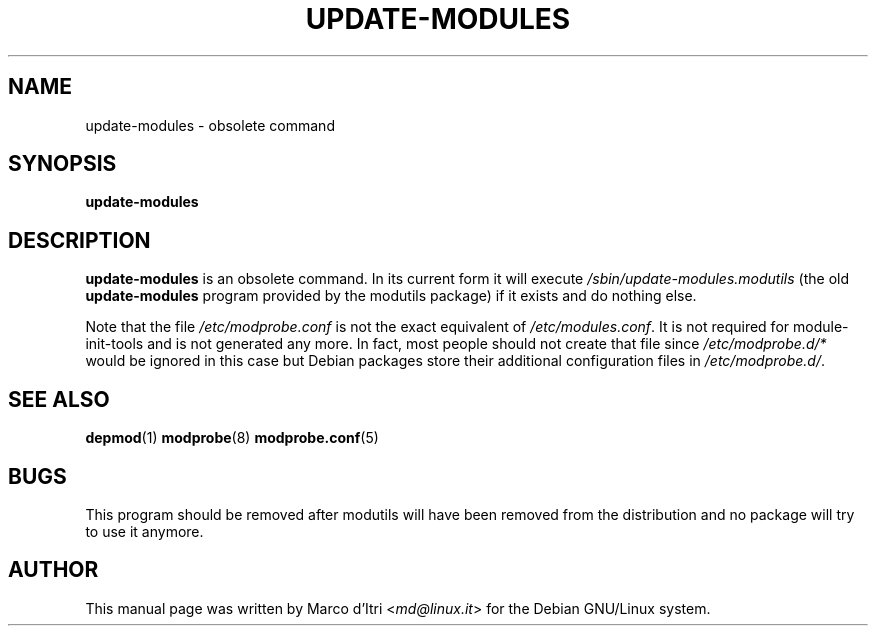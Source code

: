 .TH UPDATE-MODULES 8 "17 June 2004" "Debian GNU/Linux" "Debian"
.SH NAME
update\-modules \- obsolete command
.SH SYNOPSIS
.B update\-modules
.SH DESCRIPTION
.B update\-modules
is an obsolete command. In its current form it will execute
.IR /sbin/update\-modules.modutils
(the old
.B update\-modules
program provided by the modutils package)
if it exists and do nothing else.
.PP
Note that the file 
.I /etc/modprobe.conf
is not the exact equivalent of 
\fI/etc/modules.conf\fR.
It is not required for module-init-tools and is not generated any more. In fact,
most people should not create that file since \fI/etc/modprobe.d/*\fR would be
ignored in this case but Debian packages store their additional configuration
files in \fI/etc/modprobe.d/\fR. 
.SH "SEE ALSO"
.BR depmod (1)
.BR modprobe (8)
.BR modprobe.conf (5)
.SH BUGS
This program should be removed after modutils will have been removed
from the distribution and no package will try to use it anymore.
.SH AUTHOR
This manual page was written by Marco d'Itri <\fImd@linux.it\fP>
for the Debian GNU/Linux system.
